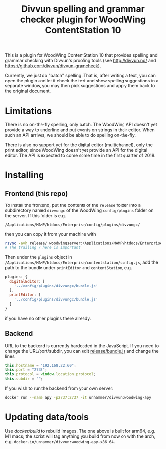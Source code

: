 #+TITLE: Divvun spelling and grammar checker plugin for WoodWing ContentStation 10

This is a plugin for WoodWing ContentStation 10 that provides spelling
and grammar checking with Divvun's proofing tools (see
http://divvun.no/ and https://github.com/divvun/divvun-gramcheck).

Currently, we just do "batch" spelling. That is, after writing a text,
you can open the plugin and let it check the text and show spelling
suggestions in a separate window, you may then pick suggestions and
apply them back to the original document.

#+ATTR_HTML: :alt demo
[[file:demo.gif][file:demo.gif]]

* Limitations
There is no on-the-fly spelling, only batch. The WoodWing API doesn't
yet provide a way to underline and put events on strings in their
editor. When such an API arrives, we should be able to do spelling
on-the-fly.

There is also no support yet for the digital editor (multichannel),
only the print editor, since WoodWing doesn't yet provide an API for
the digital editor. The API is expected to come some time in the first
quarter of 2018.

* Installing
** Frontend (this repo)

To install the frontend, put the contents of the =release= folder into
a subdirectory named =divvungc= of the WoodWing =config/plugins=
folder on the server. If this folder is e.g.

=/Applications/MAMP/htdocs/Enterprise/config/plugins/divvungc/=

then you can copy it from your machine with

#+BEGIN_SRC sh
rsync -avh release/ woodwingserver:/Applications/MAMP/htdocs/Enterprise/config/plugins/divvungc/
# The trailing / here is important
#+END_SRC


Then under the =plugins= object in
=/Applications/MAMP/htdocs/Enterprise/contentstation/config.js=, add
the path to the bundle under =printEditor= and =contentStation=, e.g.

#+BEGIN_SRC js
   plugins: {
     digitalEditor: [
       '../config/plugins/divvungc/bundle.js'
     ],
     printEditor: [
       '../config/plugins/divvungc/bundle.js'
     ]
   }
#+END_SRC

if you have no other plugins there already.

** Backend
URL to the backend is currently hardcoded in the JavaScript. If you
need to change the URL/port/subdir, you can edit [[file:release/bundle.js::this.hostname%20%3D%20"192.168.22.60"%3B][release/bundle.js]] and
change the lines

#+BEGIN_SRC js
    this.hostname = "192.168.22.60";
    this.port = "2737";
    this.protocol = window.location.protocol;
    this.subdir = "";
#+END_SRC

If you wish to run the backend from your own server:

#+begin_src sh
    docker run --name apy -p2737:2737 -it unhammer/divvun:woodwing-apy
#+end_src

* Updating data/tools

Use [[docker/build][docker/build]] to rebuild images. The one above is built for arm64,
e.g. M1 macs; the script will tag anything you build from now on with
the arch, e.g. =docker.io/unhammer/divvun:woodwing-apy-x86_64=.
